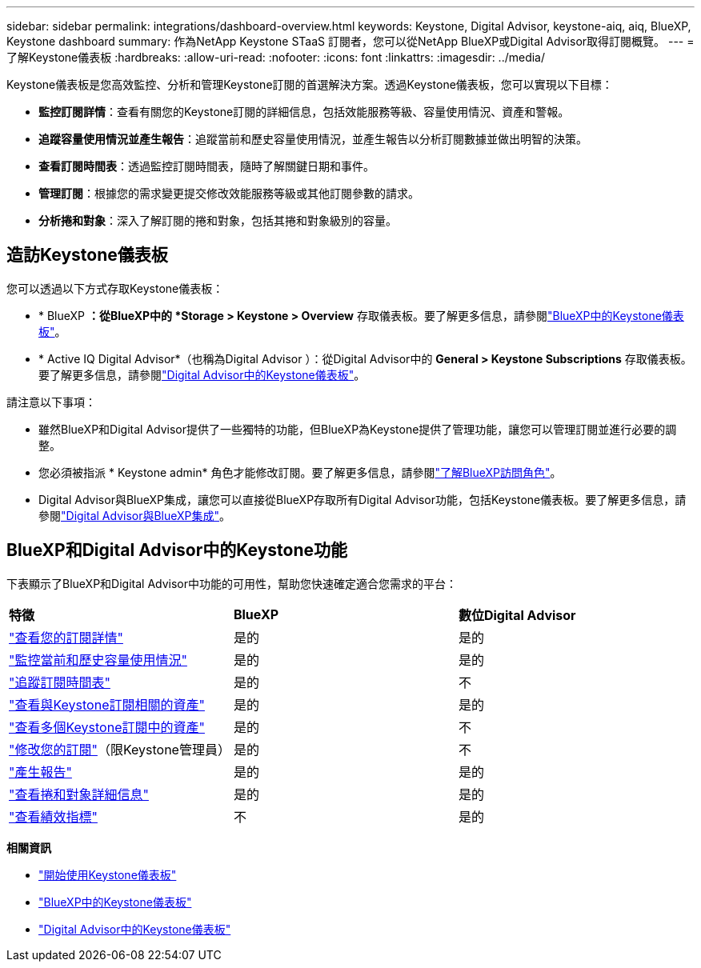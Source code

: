 ---
sidebar: sidebar 
permalink: integrations/dashboard-overview.html 
keywords: Keystone, Digital Advisor, keystone-aiq, aiq, BlueXP, Keystone dashboard 
summary: 作為NetApp Keystone STaaS 訂閱者，您可以從NetApp BlueXP或Digital Advisor取得訂閱概覽。 
---
= 了解Keystone儀表板
:hardbreaks:
:allow-uri-read: 
:nofooter: 
:icons: font
:linkattrs: 
:imagesdir: ../media/


[role="lead"]
Keystone儀表板是您高效監控、分析和管理Keystone訂閱的首選解決方案。透過Keystone儀表板，您可以實現以下目標：

* *監控訂閱詳情*：查看有關您的Keystone訂閱的詳細信息，包括效能服務等級、容量使用情況、資產和警報。
* *追蹤容量使用情況並產生報告*：追蹤當前和歷史容量使用情況，並產生報告以分析訂閱數據並做出明智的決策。
* *查看訂閱時間表*：透過監控訂閱時間表，隨時了解關鍵日期和事件。
* *管理訂閱*：根據您的需求變更提交修改效能服務等級或其他訂閱參數的請求。
* *分析捲和對象*：深入了解訂閱的捲和對象，包括其捲和對象級別的容量。




== 造訪Keystone儀表板

您可以透過以下方式存取Keystone儀表板：

* * BlueXP *：從BlueXP中的 *Storage > Keystone > Overview* 存取儀表板。要了解更多信息，請參閱link:../integrations/keystone-bluexp.html["BlueXP中的Keystone儀表板"^]。
* * Active IQ Digital Advisor*（也稱為Digital Advisor ）：從Digital Advisor中的 *General > Keystone Subscriptions* 存取儀表板。要了解更多信息，請參閱link:../integrations/keystone-aiq.html["Digital Advisor中的Keystone儀表板"^]。


請注意以下事項：

* 雖然BlueXP和Digital Advisor提供了一些獨特的功能，但BlueXP為Keystone提供了管理功能，讓您可以管理訂閱並進行必要的調整。
* 您必須被指派 * Keystone admin* 角色才能修改訂閱。要了解更多信息，請參閱link:https://docs.netapp.com/us-en/bluexp-setup-admin/reference-iam-predefined-roles.html["了解BlueXP訪問角色"^]。
* Digital Advisor與BlueXP集成，讓您可以直接從BlueXP存取所有Digital Advisor功能，包括Keystone儀表板。要了解更多信息，請參閱link:https://docs.netapp.com/us-en/active-iq/digital-advisor-integration-with-bluexp.html#integration-overview["Digital Advisor與BlueXP集成"^]。




== BlueXP和Digital Advisor中的Keystone功能

下表顯示了BlueXP和Digital Advisor中功能的可用性，幫助您快速確定適合您需求的平台：

|===


| *特徵* | *BlueXP* | *數位Digital Advisor* 


 a| 
link:../integrations/subscriptions-tab.html["查看您的訂閱詳情"]
| 是的 | 是的 


 a| 
link:../integrations/current-usage-tab.html["監控當前和歷史容量使用情況"]
| 是的 | 是的 


 a| 
link:../integrations/subscription-timeline.html["追蹤訂閱時間表"]
| 是的 | 不 


 a| 
link:../integrations/assets-tab.html["查看與Keystone訂閱相關的資產"]
| 是的 | 是的 


| link:../integrations/assets.html["查看多個Keystone訂閱中的資產"] | 是的 | 不 


 a| 
link:../integrations/modify-subscription.html["修改您的訂閱"]（限Keystone管理員）
| 是的 | 不 


 a| 
link:../integrations/options.html#generate-reports-from-bluexp-or-digital-advisor["產生報告"]
| 是的 | 是的 


 a| 
link:../integrations/volumes-objects-tab.html["查看捲和對象詳細信息"]
| 是的 | 是的 


 a| 
link:../integrations/performance-tab.html["查看績效指標"]
| 不 | 是的 
|===
*相關資訊*

* link:../integrations/dashboard-access.html["開始使用Keystone儀表板"]
* link:../integrations/keystone-bluexp.html["BlueXP中的Keystone儀表板"]
* link:..//integrations/keystone-aiq.html["Digital Advisor中的Keystone儀表板"]

